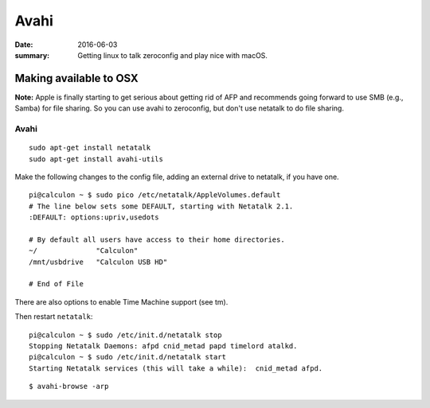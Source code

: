 Avahi
============================

:date: 2016-06-03
:summary: Getting linux to talk zeroconfig and play nice with macOS.

Making available to OSX
-----------------------

**Note:** Apple is finally starting to get serious about getting rid of AFP
and recommends going forward to use SMB (e.g., Samba) for file sharing. So you
can use avahi to zeroconfig, but don't use netatalk to do file sharing.

Avahi
~~~~~~~

.. figure:: {filename}/blog/raspbian/pics/avahi.png
	:width: 200px
	:align: center

::

	sudo apt-get install netatalk
	sudo apt-get install avahi-utils

Make the following changes to the config file, adding an external drive to
netatalk, if you have one.

::

    pi@calculon ~ $ sudo pico /etc/netatalk/AppleVolumes.default
    # The line below sets some DEFAULT, starting with Netatalk 2.1.
    :DEFAULT: options:upriv,usedots

    # By default all users have access to their home directories.
    ~/              "Calculon"
    /mnt/usbdrive   "Calculon USB HD"

    # End of File

There are also options to enable Time Machine support (see tm).

Then restart ``netatalk``::

    pi@calculon ~ $ sudo /etc/init.d/netatalk stop
    Stopping Netatalk Daemons: afpd cnid_metad papd timelord atalkd.
    pi@calculon ~ $ sudo /etc/init.d/netatalk start
    Starting Netatalk services (this will take a while):  cnid_metad afpd.

::

	$ avahi-browse -arp
